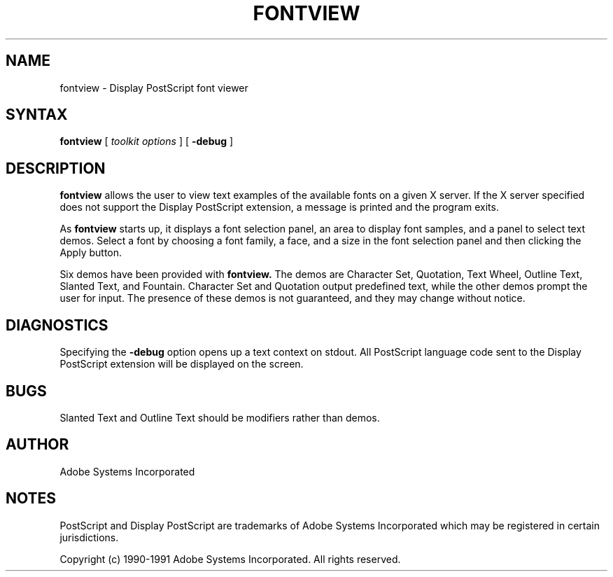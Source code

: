 .\" $Id: fontview.man,v 6.1 1994/05/18 23:25:56 asente Exp $
.TH FONTVIEW 1 "4 Apr 1994" "Adobe Systems"
.SH NAME
fontview \- Display PostScript font viewer
.SH SYNTAX
.B fontview
[
.I toolkit options
] [
.B \-debug
]

.SH DESCRIPTION
.LP
.B fontview
allows the user to view text examples of the available
fonts on a given X server. If the X server specified does
not support the Display PostScript extension, a message is
printed and the program exits.
.LP
As 
.B fontview
starts up, it displays a font selection panel, an area to
display font samples, and a panel to select text demos.
Select a font by choosing a font family, a face, and a size
in the font selection panel and then clicking the Apply
button.
.LP
Six demos have been provided with 
.B fontview.
The demos are Character Set, Quotation, Text Wheel, 
Outline Text, Slanted Text, and Fountain.
Character Set and Quotation output predefined text, 
while the other demos prompt the user for input.
The presence of these demos is not guaranteed, 
and they may change without notice.

.SH DIAGNOSTICS
.LP
Specifying the 
.B \-debug
option opens up a text context on stdout. All PostScript
language code sent to the 
Display PostScript extension will be displayed on the screen. 

.SH BUGS
.LP
Slanted Text and Outline Text should be modifiers rather than demos.

.SH AUTHOR
.LP
Adobe Systems Incorporated

.SH NOTES
.LP
PostScript and Display PostScript are trademarks
of Adobe Systems Incorporated which may be registered
in certain jurisdictions.
.LP
Copyright (c) 1990-1991 Adobe Systems Incorporated.  All rights reserved.
